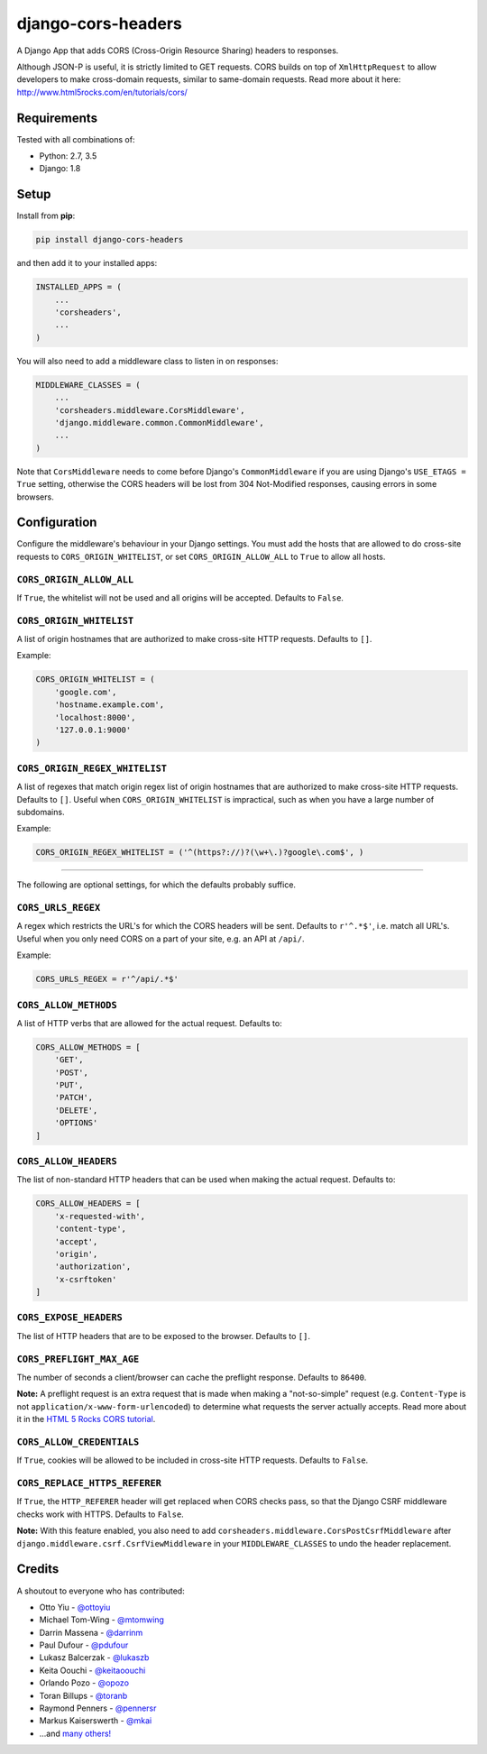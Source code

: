 django-cors-headers
===================

A Django App that adds CORS (Cross-Origin Resource Sharing) headers to
responses.

Although JSON-P is useful, it is strictly limited to GET requests. CORS
builds on top of ``XmlHttpRequest`` to allow developers to make cross-domain
requests, similar to same-domain requests. Read more about it here:
http://www.html5rocks.com/en/tutorials/cors/

.. image:: https://travis-ci.org/ottoyiu/django-cors-headers.png?branch=master
   :target: https://travis-ci.org/ottoyiu/django-cors-headers


Requirements
------------

Tested with all combinations of:

* Python: 2.7, 3.5
* Django: 1.8

Setup
-----

Install from **pip**:

.. code-block:: sh

    pip install django-cors-headers

and then add it to your installed apps:

.. code-block:: python

    INSTALLED_APPS = (
        ...
        'corsheaders',
        ...
    )

You will also need to add a middleware class to listen in on responses:

.. code-block:: python

    MIDDLEWARE_CLASSES = (
        ...
        'corsheaders.middleware.CorsMiddleware',
        'django.middleware.common.CommonMiddleware',
        ...
    )

Note that ``CorsMiddleware`` needs to come before Django's
``CommonMiddleware`` if you are using Django's ``USE_ETAGS = True``
setting, otherwise the CORS headers will be lost from 304 Not-Modified
responses, causing errors in some browsers.

Configuration
-------------

Configure the middleware's behaviour in your Django settings. You must add the
hosts that are allowed to do cross-site requests to
``CORS_ORIGIN_WHITELIST``, or set ``CORS_ORIGIN_ALLOW_ALL`` to ``True``
to allow all hosts.

``CORS_ORIGIN_ALLOW_ALL``
~~~~~~~~~~~~~~~~~~~~~~~~~
If ``True``, the whitelist will not be used and all origins will be accepted.
Defaults to ``False``.

``CORS_ORIGIN_WHITELIST``
~~~~~~~~~~~~~~~~~~~~~~~~~

A list of origin hostnames that are authorized to make cross-site HTTP
requests. Defaults to ``[]``.

Example:

.. code-block:: python

    CORS_ORIGIN_WHITELIST = (
        'google.com',
        'hostname.example.com',
        'localhost:8000',
        '127.0.0.1:9000'
    )

``CORS_ORIGIN_REGEX_WHITELIST``
~~~~~~~~~~~~~~~~~~~~~~~~~~~~~~~

A list of regexes that match origin regex list of origin hostnames that are
authorized to make cross-site HTTP requests. Defaults to ``[]``. Useful when
``CORS_ORIGIN_WHITELIST`` is impractical, such as when you have a large
number of subdomains.

Example:

.. code-block:: python

    CORS_ORIGIN_REGEX_WHITELIST = ('^(https?://)?(\w+\.)?google\.com$', )

--------------

The following are optional settings, for which the defaults probably suffice.

``CORS_URLS_REGEX``
~~~~~~~~~~~~~~~~~~~

A regex which restricts the URL's for which the CORS headers will be sent.
Defaults to ``r'^.*$'``, i.e. match all URL's. Useful when you only need CORS
on a part of your site, e.g. an API at ``/api/``.

Example:

.. code-block:: python

    CORS_URLS_REGEX = r'^/api/.*$'

``CORS_ALLOW_METHODS``
~~~~~~~~~~~~~~~~~~~~~~

A list of HTTP verbs that are allowed for the actual request. Defaults to:

.. code-block:: python

    CORS_ALLOW_METHODS = [
        'GET',
        'POST',
        'PUT',
        'PATCH',
        'DELETE',
        'OPTIONS'
    ]

``CORS_ALLOW_HEADERS``
~~~~~~~~~~~~~~~~~~~~~~

The list of non-standard HTTP headers that can be used when making the actual
request. Defaults to:

.. code-block:: python

    CORS_ALLOW_HEADERS = [
        'x-requested-with',
        'content-type',
        'accept',
        'origin',
        'authorization',
        'x-csrftoken'
    ]

``CORS_EXPOSE_HEADERS``
~~~~~~~~~~~~~~~~~~~~~~~

The list of HTTP headers that are to be exposed to the browser. Defaults to
``[]``.


``CORS_PREFLIGHT_MAX_AGE``
~~~~~~~~~~~~~~~~~~~~~~~~~~

The number of seconds a client/browser can cache the preflight response.
Defaults to ``86400``.


**Note:** A preflight request is an extra request that is made when making a
"not-so-simple" request (e.g. ``Content-Type`` is not
``application/x-www-form-urlencoded``) to determine what requests the server
actually accepts. Read more about it in the `HTML 5 Rocks CORS tutorial
<https://www.html5rocks.com/en/tutorials/cors/>`_.

``CORS_ALLOW_CREDENTIALS``
~~~~~~~~~~~~~~~~~~~~~~~~~~

If ``True``, cookies will be allowed to be included in cross-site HTTP
requests. Defaults to ``False``.

``CORS_REPLACE_HTTPS_REFERER``
~~~~~~~~~~~~~~~~~~~~~~~~~~~~~~

If ``True``, the ``HTTP_REFERER`` header will get replaced when CORS checks
pass, so that the Django CSRF middleware checks work with HTTPS. Defaults to
``False``.

**Note:** With this feature enabled, you also need to add
``corsheaders.middleware.CorsPostCsrfMiddleware`` after
``django.middleware.csrf.CsrfViewMiddleware`` in your ``MIDDLEWARE_CLASSES`` to
undo the header replacement.

Credits
-------

A shoutout to everyone who has contributed:

-  Otto Yiu - `@ottoyiu <https://github.com/ottoyiu>`_
-  Michael Tom-Wing - `@mtomwing <https://github.com/mtomwing>`_
-  Darrin Massena - `@darrinm <https://github.com/darrinm>`_
-  Paul Dufour - `@pdufour <https://github.com/pdufour>`_
-  Lukasz Balcerzak - `@lukaszb <https://github.com/lukaszb>`_
-  Keita Oouchi - `@keitaoouchi <https://github.com/keitaoouchi>`_
-  Orlando Pozo - `@opozo <https://github.com/opozo>`_
-  Toran Billups - `@toranb <https://github.com/toranb>`_
-  Raymond Penners - `@pennersr <https://github.com/pennersr>`_
-  Markus Kaiserswerth - `@mkai <https://github.com/mkai>`_
-  ...and `many others!
   <https://github.com/ottoyiu/django-cors-headers/graphs/contributors>`_

